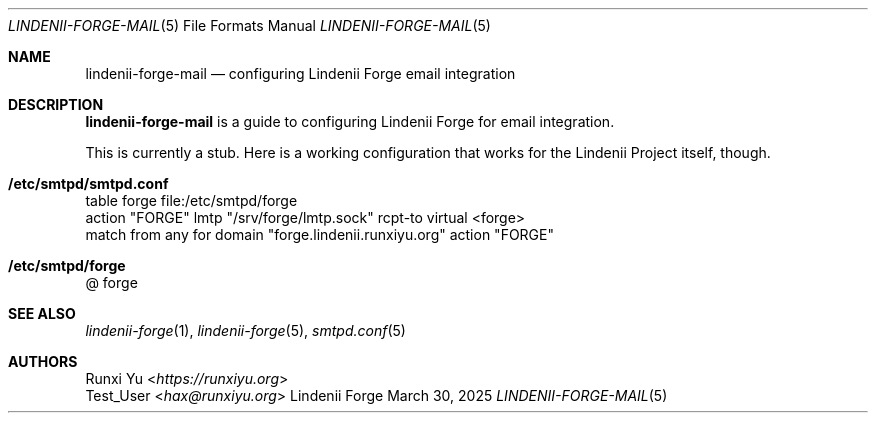 .\" SPDX-License-Identifier: AGPL-3.0-only
.\" SPDX-FileCopyrightText: Copyright (c) 2025 Runxi Yu <https://runxiyu.org>
.Dd March 30, 2025
.Dt LINDENII-FORGE-MAIL 5
.Os Lindenii Forge
.Sh NAME
.Nm lindenii-forge-mail
.Nd configuring Lindenii Forge email integration
.Sh DESCRIPTION
.Nm
is a guide to configuring Lindenii Forge for email integration.
.Pp
This is currently a stub. Here is a working configuration that works
for the Lindenii Project itself, though.
.Sh /etc/smtpd/smtpd.conf
.Bd -literal
table forge file:/etc/smtpd/forge
action "FORGE" lmtp "/srv/forge/lmtp.sock" rcpt-to virtual <forge>
match from any for domain "forge.lindenii.runxiyu.org" action "FORGE"
.Ed
.Sh /etc/smtpd/forge
.Bd -literal
@ forge
.Ed
.Sh SEE ALSO
.Xr lindenii-forge 1 ,
.Xr lindenii-forge 5 ,
.Xr smtpd.conf 5
.Sh AUTHORS
.An Runxi Yu Aq Mt https://runxiyu.org
.An Test_User Aq Mt hax@runxiyu.org
